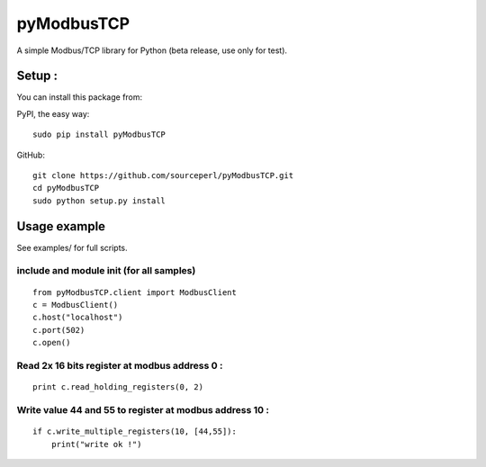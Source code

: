 pyModbusTCP
===========

A simple Modbus/TCP library for Python (beta release, use only for
test).

Setup :
-------

You can install this package from:

PyPI, the easy way:

::

    sudo pip install pyModbusTCP  

GitHub:

::

    git clone https://github.com/sourceperl/pyModbusTCP.git  
    cd pyModbusTCP  
    sudo python setup.py install  

Usage example
-------------

See examples/ for full scripts.

include and module init (for all samples)
~~~~~~~~~~~~~~~~~~~~~~~~~~~~~~~~~~~~~~~~~

::

    from pyModbusTCP.client import ModbusClient
    c = ModbusClient()
    c.host("localhost")
    c.port(502)
    c.open()

Read 2x 16 bits register at modbus address 0 :
~~~~~~~~~~~~~~~~~~~~~~~~~~~~~~~~~~~~~~~~~~~~~~

::

    print c.read_holding_registers(0, 2)

Write value 44 and 55 to register at modbus address 10 :
~~~~~~~~~~~~~~~~~~~~~~~~~~~~~~~~~~~~~~~~~~~~~~~~~~~~~~~~

::

    if c.write_multiple_registers(10, [44,55]):
        print("write ok !")
